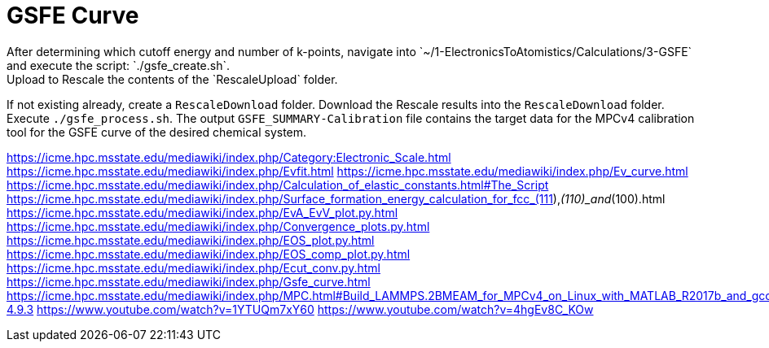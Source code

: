 = GSFE Curve
After determining which cutoff energy and number of k-points, navigate into `~/1-ElectronicsToAtomistics/Calculations/3-GSFE` and execute the script: `./gsfe_create.sh`.
Upload to Rescale the contents of the `RescaleUpload` folder.
If not existing already, create a `RescaleDownload` folder.
Download the Rescale results into the `RescaleDownload` folder.
Execute `./gsfe_process.sh`.
The output `GSFE_SUMMARY-Calibration` file contains the target data for the MPCv4 calibration tool for the GSFE curve of the desired chemical system.

https://icme.hpc.msstate.edu/mediawiki/index.php/Category:Electronic_Scale.html
https://icme.hpc.msstate.edu/mediawiki/index.php/Evfit.html
https://icme.hpc.msstate.edu/mediawiki/index.php/Ev_curve.html
https://icme.hpc.msstate.edu/mediawiki/index.php/Calculation_of_elastic_constants.html#The_Script
https://icme.hpc.msstate.edu/mediawiki/index.php/Surface_formation_energy_calculation_for_fcc_(111),_(110)_and_(100).html
https://icme.hpc.msstate.edu/mediawiki/index.php/EvA_EvV_plot.py.html
https://icme.hpc.msstate.edu/mediawiki/index.php/Convergence_plots.py.html
https://icme.hpc.msstate.edu/mediawiki/index.php/EOS_plot.py.html
https://icme.hpc.msstate.edu/mediawiki/index.php/EOS_comp_plot.py.html
https://icme.hpc.msstate.edu/mediawiki/index.php/Ecut_conv.py.html
https://icme.hpc.msstate.edu/mediawiki/index.php/Gsfe_curve.html
https://icme.hpc.msstate.edu/mediawiki/index.php/MPC.html#Build_LAMMPS.2BMEAM_for_MPCv4_on_Linux_with_MATLAB_R2017b_and_gcc-4.9.3
https://www.youtube.com/watch?v=1YTUQm7xY60
https://www.youtube.com/watch?v=4hgEv8C_KOw